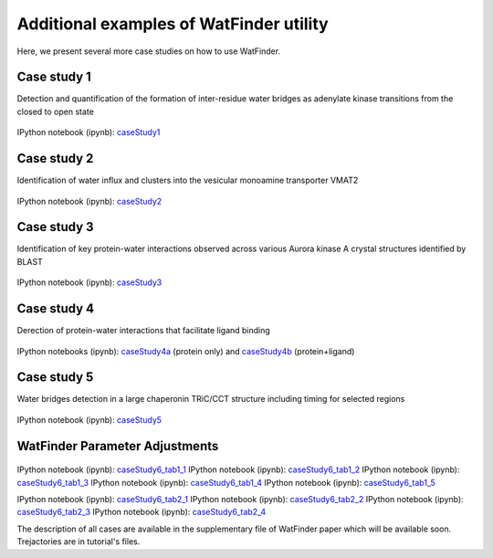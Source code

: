 .. _watfinder_tutorial:

Additional examples of WatFinder utility
===============================================================================

.. _caseStudy1: ../watfinder_tutorial/ipynb_file/caseStudy1.ipynb
.. _caseStudy2: ../watfinder_tutorial/ipynb_file/caseStudy2.ipynb
.. _caseStudy3: ../watfinder_tutorial/ipynb_file/caseStudy3.ipynb
.. _caseStudy4a: ../watfinder_tutorial/ipynb_file/caseStudy4a.ipynb
.. _caseStudy4b: ../watfinder_tutorial/ipynb_file/caseStudy4b.ipynb
.. _caseStudy5: ../watfinder_tutorial/ipynb_file/caseStudy5.ipynb
.. _caseStudy6_tab1_1: ../watfinder_tutorial/ipynb_file/caseStudy6_tab1_1.ipynb
.. _caseStudy6_tab1_2: ../watfinder_tutorial/ipynb_file/caseStudy6_tab1_2.ipynb
.. _caseStudy6_tab1_3: ../watfinder_tutorial/ipynb_file/caseStudy6_tab1_3.ipynb
.. _caseStudy6_tab1_4: ../watfinder_tutorial/ipynb_file/caseStudy6_tab1_4.ipynb
.. _caseStudy6_tab1_5: ../watfinder_tutorial/ipynb_file/caseStudy6_tab1_5.ipynb
.. _caseStudy6_tab2_1: ../watfinder_tutorial/ipynb_file/caseStudy6_tab2_1.ipynb
.. _caseStudy6_tab2_2: ../watfinder_tutorial/ipynb_file/caseStudy6_tab2_2.ipynb
.. _caseStudy6_tab2_3: ../watfinder_tutorial/ipynb_file/caseStudy6_tab2_3.ipynb
.. _caseStudy6_tab2_4: ../watfinder_tutorial/ipynb_file/caseStudy6_tab2_4.ipynb


Here, we present several more case studies on how to use WatFinder.

Case study 1
-------------------------------------------------------------------------------

Detection and quantification of the formation of inter-residue water
bridges as adenylate kinase transitions from the closed to open state

.. figure:: images/caseStudy1.jpg
   :scale: 40 %


IPython notebook (ipynb): caseStudy1_


Case study 2
-------------------------------------------------------------------------------

Identification of water influx and clusters into the vesicular monoamine
transporter VMAT2

.. figure:: images/caseStudy2.jpg
   :scale: 40 %

IPython notebook (ipynb): caseStudy2_


Case study 3
-------------------------------------------------------------------------------

Identification of key protein-water interactions observed across various
Aurora kinase A crystal structures identified by BLAST

.. figure:: images/caseStudy3.jpg
   :scale: 40 %


IPython notebook (ipynb): caseStudy3_


Case study 4
-------------------------------------------------------------------------------

Derection of protein-water interactions that facilitate ligand binding

.. figure:: images/caseStudy4.jpg
   :scale: 40 %


IPython notebooks (ipynb): caseStudy4a_ (protein only) and caseStudy4b_ (protein+ligand)


Case study 5
-------------------------------------------------------------------------------

Water bridges detection in a large chaperonin TRiC/CCT structure
including timing for selected regions


.. figure:: images/caseStudy5.jpg
   :scale: 40 %


IPython notebook (ipynb): caseStudy5_



WatFinder Parameter Adjustments
-------------------------------------------------------------------------------


.. figure:: images/caseStudy6.jpg
   :scale: 40 %


IPython notebook (ipynb): caseStudy6_tab1_1_
IPython notebook (ipynb): caseStudy6_tab1_2_
IPython notebook (ipynb): caseStudy6_tab1_3_
IPython notebook (ipynb): caseStudy6_tab1_4_
IPython notebook (ipynb): caseStudy6_tab1_5_

IPython notebook (ipynb): caseStudy6_tab2_1_
IPython notebook (ipynb): caseStudy6_tab2_2_
IPython notebook (ipynb): caseStudy6_tab2_3_
IPython notebook (ipynb): caseStudy6_tab2_4_


The description of all cases are available in the supplementary file of WatFinder paper which
will be available soon. Trejactories are in tutorial's files.
